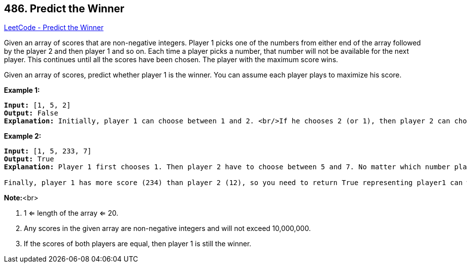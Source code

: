 == 486. Predict the Winner

https://leetcode.com/problems/predict-the-winner/[LeetCode - Predict the Winner]

Given an array of scores that are non-negative integers. Player 1 picks one of the numbers from either end of the array followed by the player 2 and then player 1 and so on. Each time a player picks a number, that number will not be available for the next player. This continues until all the scores have been chosen. The player with the maximum score wins. 

Given an array of scores, predict whether player 1 is the winner. You can assume each player plays to maximize his score. 

*Example 1:*


[subs="verbatim,quotes,macros"]
----
*Input:* [1, 5, 2]
*Output:* False
*Explanation:* Initially, player 1 can choose between 1 and 2. <br/>If he chooses 2 (or 1), then player 2 can choose from 1 (or 2) and 5. If player 2 chooses 5, then player 1 will be left with 1 (or 2). <br/>So, final score of player 1 is 1 + 2 = 3, and player 2 is 5. <br/>Hence, player 1 will never be the winner and you need to return False.
----


*Example 2:*


[subs="verbatim,quotes,macros"]
----
*Input:* [1, 5, 233, 7]
*Output:* True
*Explanation:* Player 1 first chooses 1. Then player 2 have to choose between 5 and 7. No matter which number player 2 choose, player 1 can choose 233.

Finally, player 1 has more score (234) than player 2 (12), so you need to return True representing player1 can win.
----


*Note:*<br>

. 1 <= length of the array <= 20. 
. Any scores in the given array are non-negative integers and will not exceed 10,000,000.
. If the scores of both players are equal, then player 1 is still the winner.


